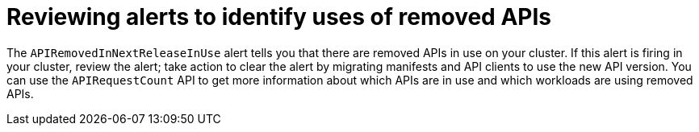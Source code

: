 // Module included in the following assemblies:
//
// * upgrading/rosa-updating-cluster-prepare.adoc
// * upgrading/osd-updating-cluster-prepare.adoc

[id="update-preparing-evaluate-alerts_{context}"]
= Reviewing alerts to identify uses of removed APIs

The `APIRemovedInNextReleaseInUse` alert tells you that there are removed APIs in use on your cluster. If this alert is firing in your cluster, review the alert; take action to clear the alert by migrating manifests and API clients to use the new API version. You can use the `APIRequestCount` API to get more information about which APIs are in use and which workloads are using removed APIs.
